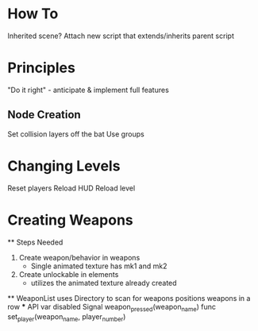 * How To
Inherited scene? Attach new script that extends/inherits parent script

* Principles
"Do it right" - anticipate & implement full features
** Node Creation
Set collision layers off the bat
Use groups

* Changing Levels
Reset players
Reload HUD
Reload level


* Creating Weapons
  ** Steps Needed
  1. Create weapon/behavior in weapons
   - Single animated texture has mk1 and mk2
  2. Create unlockable in elements
   - utilizes the animated texture already created
  ** WeaponList
    uses Directory to scan for weapons
    positions weapons in a row
    *** API
      var disabled
      Signal weapon_pressed(weapon_name)
      func set_player(weapon_name, player_number)
    